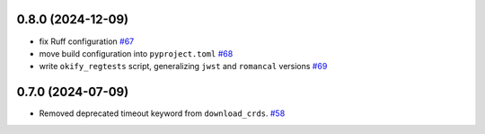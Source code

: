 0.8.0 (2024-12-09)
==================

- fix Ruff configuration `#67 <https://github.com/spacetelescope/ci_watson/issues/67>`_
- move build configuration into ``pyproject.toml`` `#68 <https://github.com/spacetelescope/ci_watson/issues/68>`_
- write ``okify_regtests`` script, generalizing ``jwst`` and ``romancal`` versions `#69 <https://github.com/spacetelescope/ci_watson/issues/69>`_

0.7.0 (2024-07-09)
==================

- Removed deprecated timeout keyword from ``download_crds``. `#58 <https://github.com/spacetelescope/ci_watson/issues/58>`_
